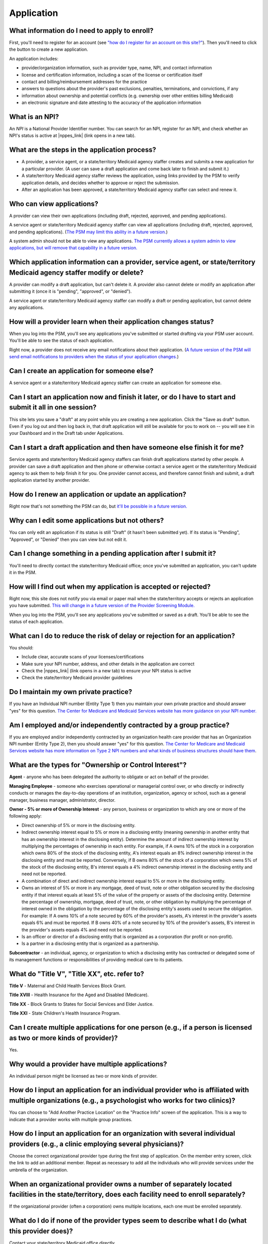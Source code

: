 Application
==========

What information do I need to apply to enroll?
----------------------------------------------

First, you'll need to register for an account (see `"how do I register
for an account on this
site?" <account-help.html#how-do-i-register-for-an-account-on-this-site>`__).
Then you'll need to click the button to create a new application.

An application includes:

-  provider/organization information, such as provider type, name, NPI,
   and contact information

-  license and certification information, including a scan of the
   license or certification itself

-  contact and billing/reimbursement addresses for the practice

-  answers to questions about the provider's past exclusions, penalties,
   terminations, and convictions, if any

-  information about ownership and potential conflicts (e.g. ownership
   over other entities billing Medicaid)

-  an electronic signature and date attesting to the accuracy of the
   application information

What is an NPI?
---------------
An *NPI* is a National Provider Identifier number.
You can search for an NPI, register for an NPI, and check whether an NPI's
status is active at |nppes_link| (link opens in a new tab).

.. |nppes_link| raw:: html

   <a href="https://nppes.cms.hhs.gov" target="_blank">NPPES (the National Plan
   and Provider Enumeration System)</a>

What are the steps in the application process?
---------------------------------------------

-  A provider, a service agent, or a state/territory Medicaid agency staffer
   creates and submits a new application for a particular
   provider. (A user can save a draft application and come back later to
   finish and submit it.)

-  A state/territory Medicaid agency staffer reviews the application, using
   links provided by the PSM to verify application details, and decides whether
   to approve or reject the submission.

-  After an application has been approved, a state/territory Medicaid agency
   staffer can select and renew it.

Who can view applications?
-------------------------

A provider can view their own applications (including draft, rejected,
approved, and pending applications).

A service agent or state/territory Medicaid agency staffer can view all
applications (including draft, rejected, approved, and pending
applications). (`The PSM may limit this ability in a future
version. <https://github.com/EMRTS/psm/issues/10>`__)

A system admin should not be able to view any applications. `The PSM
currently allows a system admin to view applications, but will remove
that capability in a future
version. <https://github.com/EMRTS/psm/issues/10>`__

Which application information can a provider, service agent, or state/territory Medicaid agency staffer modify or delete?
------------------------------------------------------------------------------------------------------------------------

A provider can modify a draft application, but can't delete it. A
provider also cannot delete or modify an application after submitting it
(once it is "pending", "approved", or "denied").

A service agent or state/territory Medicaid agency staffer can modify a draft or
pending application, but cannot delete any applications.

How will a provider learn when their application changes status?
---------------------------------------------------------------

When you log into the PSM, you'll see any applications you've submitted
or started drafting via your PSM user account. You'll be able to see the
status of each application.

Right now, a provider does not receive any email notifications about
their application. (`A future version of the PSM will send email
notifications to providers when the status of your application
changes. <https://github.com/EMRTS/psm/issues/341>`__)

Can I create an application for someone else?
--------------------------------------------

A service agent or a state/territory Medicaid agency staffer can create an
application for someone else.

Can I start an application now and finish it later, or do I have to start and submit it all in one session?
----------------------------------------------------------------------------------------------------------

This site lets you save a "draft" at any point while you are creating a
new application. Click the "Save as draft" button. Even if you log out
and then log back in, that draft application will still be available for
you to work on -- you will see it in your Dashboard and in the Draft tab
under Applications.

Can I start a draft application and then have someone else finish it for me?
---------------------------------------------------------------------------

Service agents and state/territory Medicaid agency staffers can finish draft
applications started by other people. A provider can save a draft
application and then phone or otherwise contact a service agent or the
state/territory Medicaid agency to ask them to help finish it for you. One
provider cannot access, and therefore cannot finish and submit, a draft
application started by another provider.

How do I renew an application or update an application?
-----------------------------------------------------

Right now that's not something the PSM can do, but `it'll be possible in
a future
version. <https://github.com/EMRTS/psm/issues/401>`__

Why can I edit some applications but not others?
-----------------------------------------------

You can only edit an application if its status is still "Draft"
(it hasn't been submitted yet).  If its status is "Pending",
"Approved", or "Denied" then you can view but not edit it.

Can I change something in a pending application after I submit it?
-----------------------------------------------------------------

You'll need to directly contact the state/territory Medicaid office;
once you've submitted an application, you can't update it in the PSM.

How will I find out when my application is accepted or rejected?
---------------------------------------------------------------

Right now, this site does not notify you via email or paper mail when
the state/territory accepts or rejects an application you have submitted.
`This will change in a future version of the Provider Screening
Module. <https://github.com/EMRTS/psm/issues/341>`__

When you log into the PSM, you'll see any applications you've submitted
or saved as a draft. You'll be able to see the status of each
application.

What can I do to reduce the risk of delay or rejection for an application?
-------------------------------------------------------------------------

You should:

-  Include clear, accurate scans of your licenses/certifications

-  Make sure your NPI number, address, and other details in the
   application are correct

-  Check the |nppes_link| (link opens in a new tab) to ensure your NPI
   status is active

-  Check the state/territory Medicaid provider guidelines

.. |nppes_link| raw:: html

   <a href="https://nppes.cms.hhs.gov" target="_blank">NPPES (the National Plan
   and Provider Enumeration System) website</a>

Do I maintain my own private practice?
--------------------------------------

If you have an Individual NPI number (Entity Type 1) then you maintain
your own private practice and should answer "yes" for this question.
`The Center for Medicare and Medicaid Services website has more guidance
on your NPI
number. <https://questions.cms.gov/faq.php?id=5005&rtopic=1851&rsubtopic=8605>`__

Am I employed and/or independently contracted by a group practice?
------------------------------------------------------------------

If you are employed and/or independently contracted by an organization
health care provider that has an Organization NPI number (Entity Type 2),
then you should answer "yes" for this question.
`The Center for Medicare and Medicaid Services website has more
information on Type 2 NPI numbers and what kinds of business structures
should have them <https://questions.cms.gov/faq.php?id=5005&faqId=1965>`__.


What are the types for "Ownership or Control Interest"?
-------------------------------------------------------

**Agent** - anyone who has been delegated the authority to obligate or
act on behalf of the provider.

**Managing Employee** - someone who exercises operational or managerial
control over, or who directly or indirectly conducts or manages the day-to-day
operations of an institution, organization, agency or school, such as a general
manager, business manager, administrator, director.

**Owner - 5% or more of Ownership Interest** - any person, business or
organization to which any one or more of the following apply:

* Direct ownership of 5% or more in the disclosing entity.

* Indirect ownership interest equal to 5% or more in a disclosing entity
  (meaning ownership in another entity that has an ownership interest in the
  disclosing entity). Determine the amount of indirect ownership interest by
  multiplying the percentages of ownership in each entity. For example, if A owns
  10% of the stock in a corporation which owns 80% of the stock of the disclosing
  entity, A's interest equals an 8% indirect ownership interest in the disclosing
  entity and must be reported. Conversely, if B owns 80% of the stock of a
  corporation which owns 5% of the stock of the disclosing entity, B's interest
  equals a 4% indirect ownership interest in the disclosing entity and need not
  be reported.

* A combination of direct and indirect ownership interest equal to 5% or more
  in the disclosing entity.

* Owns an interest of 5% or more in any mortgage, deed of trust, note or other
  obligation secured by the disclosing entity if that interest equals at least 5%
  of the value of the property or assets of the disclosing entity. Determine the
  percentage of ownership, mortgage, deed of trust, note, or other obligation by
  multiplying the percentage of interest owned in the obligation by the
  percentage of the disclosing entity's assets used to secure the obligation.
  For example: If A owns 10% of a note secured by 60% of the provider's assets,
  A's interest in the provider's assets equals 6% and must be reported. If B owns
  40% of a note secured by 10% of the provider's assets, B's interest in the
  provider's assets equals 4% and need not be reported.

* Is an officer or director of a disclosing entity that is organized as a
  corporation (for profit or non-profit).

* Is a partner in a disclosing entity that is organized as a partnership.

**Subcontractor** - an individual, agency, or organization to which a
disclosing entity has contracted or delegated some of its management functions
or responsibilities of providing medical care to its patients.

What do "Title V", "Title XX", etc. refer to?
---------------------------------------------

**Title V** - Maternal and Child Health Services Block Grant.

**Title XVIII** - Health Insurance for the Aged and Disabled (Medicare).

**Title XX** - Block Grants to States for Social Services and Elder Justice.

**Title XXI** - State Children's Health Insurance Program.

Can I create multiple applications for one person (e.g., if a person is licensed as two or more kinds of provider)?
-------------------------------------------------------------------------------------------------------------------

Yes.

Why would a provider have multiple applications?
------------------------------------------------

An individual person might be licensed as two or more kinds of provider.

How do I input an application for an individual provider who is affiliated with multiple organizations (e.g., a psychologist who works for two clinics)?
--------------------------------------------------------------------------------------------------------------------------------------------------------

You can choose to "Add Another Practice Location" on the "Practice Info"
screen of the application. This is a way to indicate that a
provider works with multiple group practices.

How do I input an application for an organization with several individual providers (e.g., a clinic employing several physicians)?
----------------------------------------------------------------------------------------------------------------------------------

Choose the correct organizational provider type during the first step of
application. On the member entry screen, click the link to add an
additional member. Repeat as necessary to add all the individuals who
will provide services under the umbrella of the organization.

When an organizational provider owns a number of separately located facilities in the state/territory, does each facility need to enroll separately?
----------------------------------------------------------------------------------------------------------------------------------------------------

If the organizational provider (often a corporation) owns multiple
locations, each one must be enrolled separately.

What do I do if none of the provider types seem to describe what I do (what this provider does)?
------------------------------------------------------------------------------------------------

Contact your state/territory Medicaid office directly.

How can I update an existing organizational application to add a new provider (e.g., if a clinic hires a new physician)?
------------------------------------------------------------------------------------------------------------------------

If an application is a draft (you haven't submitted it yet), then yes,
you can click on the draft application and edit the member list.

If you have already submitted the application, then you should have the
individual, or a service agent, create a new application for an
individual provider. On the "Practice Info" screen, the user should say
"Yes" to the question "Are you employed and/or independently contracted
by a group practice?" and enter the organization's information.

How can I update an existing organizational application to remove a provider (e.g., if a physician retires from a clinic)?
--------------------------------------------------------------------------------------------------------------------------

If an application is a draft (you haven't submitted it yet), then yes,
you can click on the draft application and edit the member list. If you
have already submitted the application, then it is not possible to remove
an individual member via the PSM, and you will need to directly contact
your state/territory Medicaid office.

How do I view license/certification files?
------------------------------------------

When viewing a pending application, on the "Review Application" screen,
look under the "License Information" heading. Next to a license or
certification number (issued by the licensure or certification
authority), you'll see a "View" link. Click that to access the scanned
image of the provider's license or certification. Your computer will
probably automatically open a program to view the file, such as:

-  PDF files: Adobe Acrobat
-  PNG, JPEG, BMP, GIF and TIF files: built-in image viewer
-  DOC and DOCX files: Microsoft Word
-  PPT and PPTX files: Microsoft PowerPoint

What if I know from past experience that someone else with the same name, address, or NPI has previously been excluded from Medicaid and that automatic checks are likely to flag this application as a result?
---------------------------------------------------------------------------------------------------------------------------------------------------------------------------------------------------------------

Contact your state/territory Medicaid office directly.

How do I end (terminate) my own active enrollment?
--------------------------------------------------

Currently the PSM does not give you a way to terminate an approved
enrollment, but `a future version of the PSM
will <https://github.com/EMRTS/psm/issues/407>`__. Please
contact the state/territory Medicaid office directly to terminate an
enrollment.
